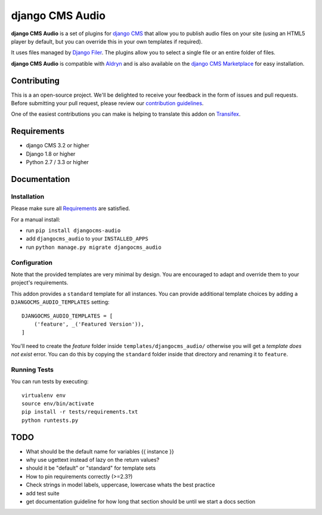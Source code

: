 ################
django CMS Audio
################


|pypi| |build| |coverage|

**django CMS Audio** is a set of plugins for `django CMS <http://django-cms.org>`_
that allow you to publish audio files on your site (using an HTML5 player by default,
but you can override this in your own templates if required).

It uses files managed by `Django Filer <https://github.com/divio/django-filer>`_.
The plugins allow you to select a single file or an entire folder of files.

**django CMS Audio** is compatible with `Aldryn <http://aldryn.com>`_ and is also available on the
`django CMS Marketplace <https://marketplace.django-cms.org/en/addons/browse/djangocms-googlemap/>`_
for easy installation.

.. image:: preview.gif


Contributing
============

This is a an open-source project. We'll be delighted to receive your
feedback in the form of issues and pull requests. Before submitting your
pull request, please review our `contribution guidelines
<http://docs.django-cms.org/en/latest/contributing/index.html>`_.

One of the easiest contributions you can make is helping to translate this addon on
`Transifex <https://www.transifex.com/projects/p/djangocms-audio/>`_.


Requirements
============

* django CMS 3.2 or higher
* Django 1.8 or higher
* Python 2.7 / 3.3 or higher


Documentation
=============


Installation
------------

Please make sure all `Requirements`_ are satisfied.

For a manual install:

* run ``pip install djangocms-audio``
* add ``djangocms_audio`` to your ``INSTALLED_APPS``
* run ``python manage.py migrate djangocms_audio``


Configuration
-------------

Note that the provided templates are very minimal by design. You are encouraged
to adapt and override them to your project's requirements.

This addon provides a ``standard`` template for all instances. You can provide
additional template choices by adding a ``DJANGOCMS_AUDIO_TEMPLATES``
setting::

    DJANGOCMS_AUDIO_TEMPLATES = [
        ('feature', _('Featured Version')),
    ]

You'll need to create the `feature` folder inside ``templates/djangocms_audio/``
otherwise you will get a *template does not exist* error. You can do this by
copying the ``standard`` folder inside that directory and renaming it to
``feature``.


Running Tests
-------------

You can run tests by executing::

    virtualenv env
    source env/bin/activate
    pip install -r tests/requirements.txt
    python runtests.py


.. |pypi| image:: https://badge.fury.io/py/djangocms-audio.svg
    :target: http://badge.fury.io/py/djangocms-audio
.. |build| image:: https://travis-ci.org/divio/djangocms-audio.svg?branch=master
    :target: https://travis-ci.org/divio/djangocms-video
.. |coverage| image:: https://coveralls.io/repos/github/divio/djangocms-audio/badge.svg?branch=master
    :target: https://coveralls.io/github/divio/djangocms-audio?branch=master


TODO
====

- What should be the default name for variables {{ instance }}
- why use ugettext instead of lazy on the return values?
- should it be "default" or "standard" for template sets
- How to pin requirements correctly (>=2.3?)
- Check strings in model labels, uppercase, lowercase whats the best practice
- add test suite
- get documentation guideline for how long that section should be until
  we start a docs section
